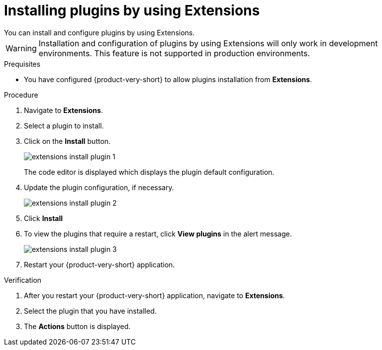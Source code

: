 [id="proc-extensions-installing-plugins_{context}"]
= Installing plugins by using Extensions
You can install and configure plugins by using Extensions.

[WARNING]
Installation and configuration of plugins by using Extensions will only work in development environments. This feature is not supported in production environments.

.Prequisites
* You have configured {product-very-short} to allow plugins installation from *Extensions*.
// * You have configured RBAC to allow the current user to manage plugin configuration.

.Procedure
. Navigate to *Extensions*.
. Select a plugin to install.
. Click on the *Install* button.
+
image::rhdh/extensions-install-plugin-1.png[]
The code editor is displayed which displays the plugin default configuration.
. Update the plugin configuration, if necessary.
+
image::rhdh/extensions-install-plugin-2.png[]
. Click *Install*
. To view the plugins that require a restart, click *View plugins* in the alert message.
+
image::rhdh/extensions-install-plugin-3.png[]
. Restart your {product-very-short} application.

.Verification
. After you restart your {product-very-short} application, navigate to *Extensions*.
. Select the plugin that you have installed.
. The *Actions* button is displayed.
// . Click on *Edit* to view the configuration that you used to install the plugin.





